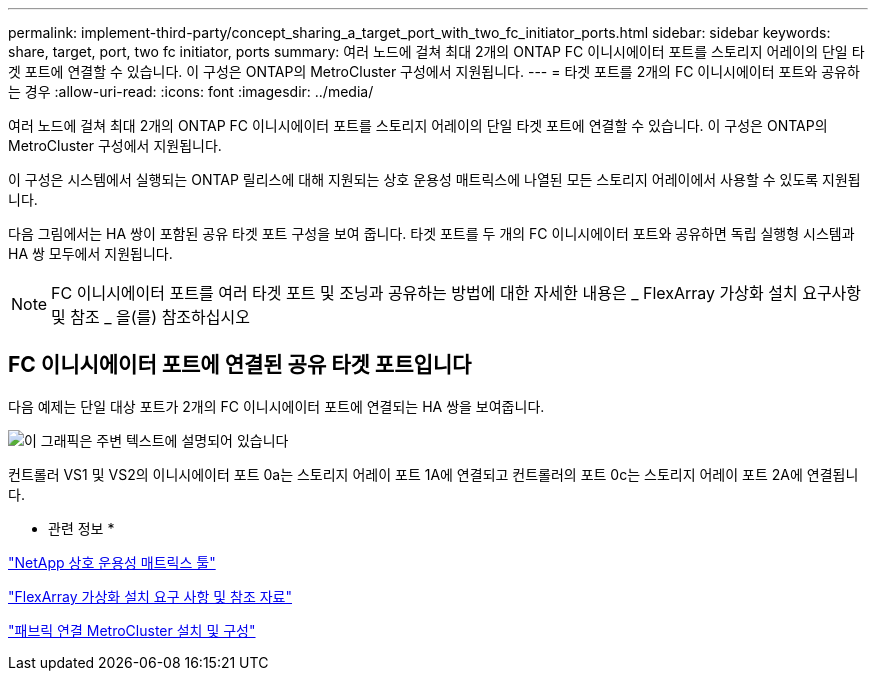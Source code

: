 ---
permalink: implement-third-party/concept_sharing_a_target_port_with_two_fc_initiator_ports.html 
sidebar: sidebar 
keywords: share, target, port, two fc initiator, ports 
summary: 여러 노드에 걸쳐 최대 2개의 ONTAP FC 이니시에이터 포트를 스토리지 어레이의 단일 타겟 포트에 연결할 수 있습니다. 이 구성은 ONTAP의 MetroCluster 구성에서 지원됩니다. 
---
= 타겟 포트를 2개의 FC 이니시에이터 포트와 공유하는 경우
:allow-uri-read: 
:icons: font
:imagesdir: ../media/


[role="lead"]
여러 노드에 걸쳐 최대 2개의 ONTAP FC 이니시에이터 포트를 스토리지 어레이의 단일 타겟 포트에 연결할 수 있습니다. 이 구성은 ONTAP의 MetroCluster 구성에서 지원됩니다.

이 구성은 시스템에서 실행되는 ONTAP 릴리스에 대해 지원되는 상호 운용성 매트릭스에 나열된 모든 스토리지 어레이에서 사용할 수 있도록 지원됩니다.

다음 그림에서는 HA 쌍이 포함된 공유 타겟 포트 구성을 보여 줍니다. 타겟 포트를 두 개의 FC 이니시에이터 포트와 공유하면 독립 실행형 시스템과 HA 쌍 모두에서 지원됩니다.

[NOTE]
====
FC 이니시에이터 포트를 여러 타겟 포트 및 조닝과 공유하는 방법에 대한 자세한 내용은 _ FlexArray 가상화 설치 요구사항 및 참조 _ 을(를) 참조하십시오

====


== FC 이니시에이터 포트에 연결된 공유 타겟 포트입니다

다음 예제는 단일 대상 포트가 2개의 FC 이니시에이터 포트에 연결되는 HA 쌍을 보여줍니다.

image::../media/shared_target_ports.gif[이 그래픽은 주변 텍스트에 설명되어 있습니다]

컨트롤러 VS1 및 VS2의 이니시에이터 포트 0a는 스토리지 어레이 포트 1A에 연결되고 컨트롤러의 포트 0c는 스토리지 어레이 포트 2A에 연결됩니다.

* 관련 정보 *

https://mysupport.netapp.com/matrix["NetApp 상호 운용성 매트릭스 툴"]

https://docs.netapp.com/us-en/ontap-flexarray/install/index.html["FlexArray 가상화 설치 요구 사항 및 참조 자료"]

https://docs.netapp.com/us-en/ontap-metrocluster/install-fc/index.html["패브릭 연결 MetroCluster 설치 및 구성"]
